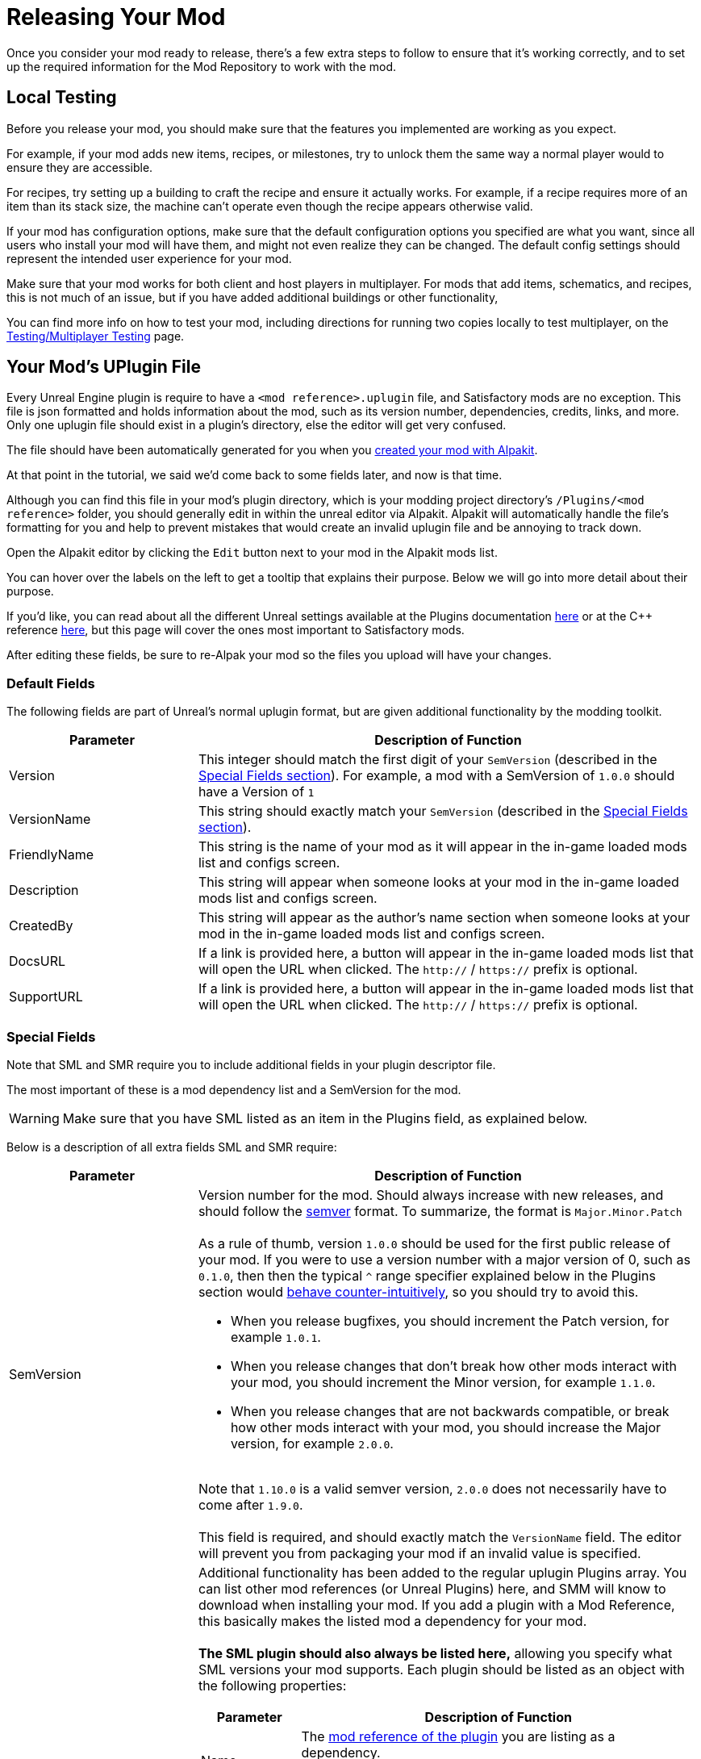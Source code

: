 = Releasing Your Mod

Once you consider your mod ready to release,
there's a few extra steps to follow to ensure that it's working correctly,
and to set up the required information for the Mod Repository to work with the mod.

== Local Testing

Before you release your mod,
you should make sure that the features you implemented are working as you expect.

For example, if your mod adds new items, recipes, or milestones,
try to unlock them the same way a normal player would to ensure they are accessible.

For recipes, try setting up a building to craft the recipe and ensure it actually works.
For example, if a recipe requires more of an item than its stack size,
the machine can't operate even though the recipe appears otherwise valid.

If your mod has configuration options,
make sure that the default configuration options you specified are what you want,
since all users who install your mod will have them,
and might not even realize they can be changed.
The default config settings should represent the intended user experience for your mod.

Make sure that your mod works for both client and host players in multiplayer.
For mods that add items, schematics, and recipes, this is not much of an issue,
but if you have added additional buildings or other functionality, 

You can find more info on how to test your mod,
including directions for running two copies locally to test multiplayer,
on the xref:Development/TestingResources.adoc[Testing/Multiplayer Testing] page.

== Your Mod's UPlugin File

Every Unreal Engine plugin is require to have a
`<mod reference>.uplugin` file,
and Satisfactory mods are no exception.
This file is json formatted and holds information about the mod,
such as its version number, dependencies, credits, links, and more.
Only one uplugin file should exist in a plugin's directory,
else the editor will get very confused.

The file should have been automatically generated for you when you
xref:Development/BeginnersGuide/SimpleMod/gameworldmodule.adoc[created your mod with Alpakit].

At that point in the tutorial, we said we'd come back to some fields later, and now is that time.

Although you can find this file in your mod's plugin directory,
which is your modding project directory's `/Plugins/<mod reference>` folder,
you should generally edit in within the unreal editor via Alpakit.
Alpakit will automatically handle the file's formatting for you
and help to prevent mistakes that would create an invalid uplugin file and be annoying to track down.

Open the Alpakit editor by clicking the `Edit` button next to your mod in the Alpakit mods list.

You can hover over the labels on the left to get a tooltip that explains their purpose.
Below we will go into more detail about their purpose.

If you'd like, you can read about all the different Unreal settings available at the Plugins documentation
https://docs.unrealengine.com/en-US/ProductionPipelines/Plugins/index.html#plugindescriptorfiles[here]
or at the {cpp} reference
https://docs.unrealengine.com/en-US/API/Runtime/Projects/FPluginDescriptor/index.html[here],
but this page will cover the ones most important to Satisfactory mods.

After editing these fields,
be sure to re-Alpak your mod so the files you upload will have your changes.

=== Default Fields

The following fields are part of Unreal's normal uplugin format,
but are given additional functionality by the modding toolkit.

[cols="3,8a"]
|===
|Parameter |Description of Function

|Version
| This integer should match the first digit of your `SemVersion` (described in the link:#_special_fields[Special Fields section]).
For example, a mod with a SemVersion of `1.0.0` should have a Version of `1`

|VersionName
| This string should exactly match your `SemVersion` (described in the link:#_special_fields[Special Fields section]).

|FriendlyName
| This string is the name of your mod as it will appear in the in-game loaded mods list and configs screen.

|Description
| This string will appear when someone looks at your mod in the in-game loaded mods list and configs screen.

|CreatedBy
| This string will appear as the author's name section when someone looks at your mod in the in-game loaded mods list and configs screen.

|DocsURL
| If a link is provided here, a button will appear in the in-game loaded mods list that will open the URL when clicked.
The `http://` / `https://` prefix is optional.

|SupportURL
| If a link is provided here, a button will appear in the in-game loaded mods list that will open the URL when clicked.
The `http://` / `https://` prefix is optional.

|===

=== Special Fields

Note that SML and SMR require you to include additional fields in your plugin descriptor file.

The most important of these is a mod dependency list and a SemVersion for the mod.

[WARNING]
====
Make sure that you have SML listed as an item in the Plugins field,
as explained below.
====

Below is a description of all extra fields SML and SMR require:

[cols="3,8a"]
|===
|Parameter |Description of Function

|SemVersion
| Version number for the mod. Should always increase with new releases,
and should follow the https://semver.org/[semver] format.
To summarize, the format is `Major.Minor.Patch`
{blank} +
{blank} +
As a rule of thumb, version `1.0.0` should be used for the first public release of your mod.
If you were to use a version number with a major version of 0, such as `0.1.0`,
then then the typical `^` range specifier explained below in the Plugins section would
https://nodesource.com/blog/semver-tilde-and-caret/#caretmajorzero[behave counter-intuitively],
so you should try to avoid this.

* When you release bugfixes, you should increment the Patch version, for example `1.0.1`.
* When you release changes that don't break how other mods interact with your mod,
  you should increment the Minor version, for example `1.1.0`.
* When you release changes that are not backwards compatible,
  or break how other mods interact with your mod,
  you should increase the Major version, for example `2.0.0`.

{blank} +
Note that `1.10.0` is a valid semver version,
`2.0.0` does not necessarily have to come after `1.9.0`.
{blank} +
{blank} +
This field is required, and should exactly match the `VersionName` field. The editor will prevent you from packaging your mod if an invalid value is specified.

|Plugins
| Additional functionality has been added to the regular uplugin Plugins array. 
You can list other mod references (or Unreal Plugins) here,
and SMM will know to download when installing your mod.
If you add a plugin with a Mod Reference,
this basically makes the listed mod a dependency for your mod.
{blank} +
{blank} +
**The SML plugin should also always be listed here,**
allowing you specify what SML versions your mod supports.
Each plugin should be listed as an object with the following properties:

[cols="1,4a"]
!===
!Parameter !Description of Function

!Name
! The xref:Development/BeginnersGuide/index.adoc#_mod_reference[mod reference of the plugin]
you are listing as a dependency.
{blank} +
{blank} +
This field is required.

!SemVersion
! Version number for the mod dependency.
Should follow https://semver.org/[semver] format.
You can prefix the version number with a comparison operator to allow a range of versions.
You can use https://jubianchi.github.io/semver-check/[this site] to test if a version would match a range.
{blank} +
{blank} +
We suggest using the prefix `^`, which generally allows any number in the patch field (the `3` in `1.2.3`),
and any number in the minor version field (the `2` in `1.2.3`).
However, it https://nodesource.com/blog/semver-tilde-and-caret/#caretmajorzero[functions differently]
when the major version (the `1` in `1.2.3`) is `0`,
so be sure that your major version is at least `1` to avoid this.
{blank} +
{blank} +
The prefix `>=` will allow all semversions higher than (and including) the one listed.
Unless you have a very specific reason for doing so,
you should probably use the `^` prefix instead.
{blank} +
{blank} +
This field is required.

!Optional
! This boolean property can be set to `true` if the dependency is not required.
But if it exists, our mod might be able to unlock more functionality that depends on it.
{blank} +
{blank} +
This field is optional, and defaults to `false` if unspecified.

!bIsBasePlugin
! This boolean property should be set to `true` for all plugin dependencies that are not *mod* dependencies.
For example, regular Unreal Engine plugins your mod requires.
SMM will not attempt to download these because they aren't mods.
{blank} +
{blank} +
This field is optional, and defaults to `false` if unspecified.

!Enabled
! This field is not given any extra functionality by SML,
but we have listed it here as well in order to draw extra attention to it.
This should be set to `true` in every plugin item.
{blank} +
{blank} +
This field is required, and Satisfactory will fail to launch if it is omitted,
citing the offending uplugin file in the error message.

!===

|RemoteVersionRange
| A Semver range of versions accepted from the remote clients.
This requires other players to have a certain version of the
mod installed to be able to join hosts.
See the Plugins SemVersion item above for the format for this field.
{blank} +
{blank} +
This field is optional, and defaults to your SemVersion if unspecified. If you aren't using this behavior, you should exclude the field.

|AcceptsAnyRemoteVersion
| When `true`, when a multiplayer client joins,
the check for if both host and client have the mod is installed is skipped.
You can use this to create client-side or server-side only mods.
{blank} +
{blank} +
This field is optional, and defaults to `false` if unspecified. If you aren't using this behavior, you should exclude the field.

|===


=== Important {cpp} Fields

If your mod has {cpp} code, make sure that you list a
UBT Module in the Modules plugin descriptor section.
The examples below will demonstrate this.

=== Examples

Some example `.uplugin` s are presented here in their JSON format.

+++ <details><summary> +++
Example Blueprint mod .uplugin:
+++ </summary><div> +++
....
{
	"FileVersion": 3,
	"Version": 6,
	"VersionName": "6.2.1",
	"SemVersion": "6.2.1",
	"FriendlyName": "Example Mod",
	"Description": "This is a random Blueprint mod.",
	"Category": "Modding",
	"CreatedBy": "Satisfactory Modding Team",
	"CreatedByURL": "https://ficsit.app/",
	"DocsURL": "https://docs.ficsit.app/",
	"MarketplaceURL": "",
	"SupportURL": "",
	"CanContainContent": true,
	"IsBetaVersion": false,
	"IsExperimentalVersion": false,
	"Installed": false,
	"Plugins": [
		{
			"Name": "SML",
			"SemVersion": "^3.4.1",
			"Enabled": true
		},
		{
			"Name": "DependencyMod",
			"SemVersion": "^1.3.0",
			"Enabled": true
		}
	]
}
....
+++ </div></details> +++

+++ <details><summary> +++
Example {cpp} and Blueprint mod .uplugin:
+++ </summary><div> +++
....
{
	"FileVersion": 3,
	"Version": 6,
	"VersionName": "6.2.1",
	"SemVersion": "6.2.1",
	"FriendlyName": "Example Mod",
	"Description": "This is a random example C++ and Blueprint mod.",
	"Category": "Modding",
	"CreatedBy": "Satisfactory Modding Team",
	"CreatedByURL": "https://ficsit.app/",
	"DocsURL": "https://docs.ficsit.app/",
	"MarketplaceURL": "",
	"SupportURL": "",
	"CanContainContent": true,
	"IsBetaVersion": false,
	"IsExperimentalVersion": false,
	"Installed": false,
	"Modules": [
		{
			"Name": "ExampleMod",
			"Type": "Runtime",
			"LoadingPhase": "PostDefault"
		}
	],
	"Plugins": [
		{
			"Name": "SML",
			"SemVersion": "^3.4.1",
			"Enabled": true
		},
		{
			"Name": "DependencyMod",
			"SemVersion": "^1.3.0",
			"Enabled": true
		}
	]
}
....
+++ </div></details> +++

=== SMR UPlugin Validator

If you'd like to check the format for your uplugin file,
SMR offers a validator on its https://ficsit.app/help[help page].
You can paste in your uplugin file into the box on the right
and it will display any error messages below the box.

The validator isn't perfect, but it can help troubleshoot many errors that could occur during upload.

If it fails validation, keep your eyes out for things like missing commas
and mismatched braces and brackets.

Remember, you can totally avoid formatting concerns by using the Alpakit widget in the editor!

Consider asking on the Discord if you get stuck on this step.

== Exporting

Up until this point, you have likely been using the Alpakit 'copy to mods directory' feature to move files to the game's folders for testing.

Alpakit will generate a ready to distribute zip-archive for you, located at
`<project folder>/Saved/ArchivedPlugins/WindowsNoEditor/<mod reference>.zip`.

This zip contains all of your mod's files, although it does not contain any dependency mods -
you must specify those via the system described in the link:#_your_mods_uplugin_file[uplugin section].

Consider checking the zip's contents to see if they're what you expected.
If for some reason you need extra files to be packaged into the mod, follow the directions
xref:Development/BeginnersGuide/Adding_Ingame_Mod_Icon.adoc#_setup[here]
to tell Alpakit to include them when building.

== Sending Your Mod to Testers

You may want to send out an early release of your mod to a few users to test it.

They will have to follow the xref:ManualInstallDirections.adoc[Manual Installation] directions to install it from the zip file.

== Last Chance to Change Your Mod Reference

As mentioned on the
xref:Development/BeginnersGuide/index.adoc#_mod_reference[Mod Reference section of the Getting Started guide],
once you release your mod, you can no longer change its Mod Reference.

If you decide to change it, you'll have to edit a number of files, most of which are described on that page.

== Upload to Satisfactory Mod Repository

Once you're ready to release your mod,
follow the directions on the xref:UploadToSMR.adoc[Uploading to SMR]
page to create a modpage and a release.

